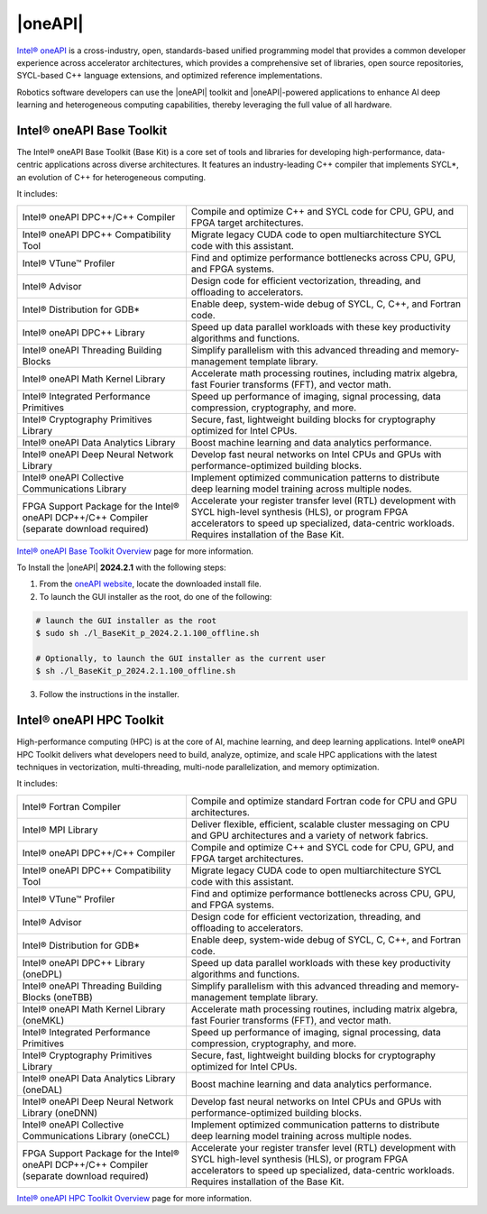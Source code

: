 |oneAPI|
##########

`Intel® oneAPI <https://www.intel.com/content/www/us/en/developer/tools/oneapi/overview.html>`_ is a cross-industry, open, standards-based unified programming model that provides a common developer experience across accelerator architectures, which provides a comprehensive set of libraries, open source repositories, SYCL-based C++ language extensions, and optimized reference implementations.

.. image:: assets/images/oneapi.png
         :width: 100%
         :align: center

Robotics software developers can use the |oneAPI| toolkit and |oneAPI|-powered applications to enhance AI deep learning and heterogeneous computing capabilities, thereby leveraging the full value of all hardware.

Intel® oneAPI Base Toolkit
===========================
The Intel® oneAPI Base Toolkit (Base Kit) is a core set of tools and libraries for developing high-performance, data-centric applications across diverse architectures. It features an industry-leading C++ compiler that implements SYCL*, an evolution of C++ for heterogeneous computing.

It includes:

.. list-table::
   :widths: 30 50
   :align: center
   :header-rows: 0

   * - Intel® oneAPI DPC++/C++ Compiler
     - Compile and optimize C++ and SYCL code for CPU, GPU, and FPGA target architectures.
   * - Intel® oneAPI DPC++ Compatibility Tool
     - Migrate legacy CUDA code to open multiarchitecture SYCL code with this assistant.
   * - Intel® VTune™ Profiler
     - Find and optimize performance bottlenecks across CPU, GPU, and FPGA systems.
   * - Intel® Advisor
     - Design code for efficient vectorization, threading, and offloading to accelerators.
   * - Intel® Distribution for GDB*
     - Enable deep, system-wide debug of SYCL, C, C++, and Fortran code.
   * - Intel® oneAPI DPC++ Library
     - Speed up data parallel workloads with these key productivity algorithms and functions.
   * - Intel® oneAPI Threading Building Blocks
     - Simplify parallelism with this advanced threading and memory-management template library.
   * - Intel® oneAPI Math Kernel Library
     - Accelerate math processing routines, including matrix algebra, fast Fourier transforms (FFT), and vector math.
   * - Intel® Integrated Performance Primitives
     - Speed up performance of imaging, signal processing, data compression, cryptography, and more.
   * - Intel® Cryptography Primitives Library
     - Secure, fast, lightweight building blocks for cryptography optimized for Intel CPUs.
   * - Intel® oneAPI Data Analytics Library
     - Boost machine learning and data analytics performance.
   * - Intel® oneAPI Deep Neural Network Library
     - Develop fast neural networks on Intel CPUs and GPUs with performance-optimized building blocks.
   * - Intel® oneAPI Collective Communications Library
     - Implement optimized communication patterns to distribute deep learning model training across multiple nodes.
   * - FPGA Support Package for the Intel® oneAPI DCP++/C++ Compiler (separate download required)
     - Accelerate your register transfer level (RTL) development with SYCL high-level synthesis (HLS), or program FPGA accelerators to speed up specialized, data-centric workloads. Requires installation of the Base Kit.

| `Intel® oneAPI Base Toolkit Overview <https://www.intel.com/content/www/us/en/develop/tools/oneapi/base-toolkit.html>`_ page for more information.

.. _oneapi_install_label:

To Install the |oneAPI| **2024.2.1** with the following steps:

1. From the `oneAPI website <https://www.intel.com/content/www/us/en/developer/tools/oneapi/base-toolkit-download.html?packages=oneapi-toolkit&oneapi-toolkit-os=linux&oneapi-lin=offline>`_, locate the downloaded install file.

2. To launch the GUI installer as the root, do one of the following:

.. code-block:: bash

  # launch the GUI installer as the root
  $ sudo sh ./l_BaseKit_p_2024.2.1.100_offline.sh
  
  # Optionally, to launch the GUI installer as the current user
  $ sh ./l_BaseKit_p_2024.2.1.100_offline.sh

3. Follow the instructions in the installer.

Intel® oneAPI HPC Toolkit
===========================

High-performance computing (HPC) is at the core of AI, machine learning, and deep learning applications. Intel® oneAPI HPC Toolkit delivers what developers need to build, analyze, optimize, and scale HPC applications with the latest techniques in vectorization, multi-threading, multi-node parallelization, and memory optimization. 

It includes:

.. list-table::
   :widths: 30 50
   :align: center
   :header-rows: 0

   * - Intel® Fortran Compiler
     - Compile and optimize standard Fortran code for CPU and GPU architectures.
   * - Intel® MPI Library
     - Deliver flexible, efficient, scalable cluster messaging on CPU and GPU architectures and a variety of network fabrics.
   * - Intel® oneAPI DPC++/C++ Compiler
     - Compile and optimize C++ and SYCL code for CPU, GPU, and FPGA target architectures.
   * - Intel® oneAPI DPC++ Compatibility Tool
     - Migrate legacy CUDA code to open multiarchitecture SYCL code with this assistant.
   * - Intel® VTune™ Profiler
     - Find and optimize performance bottlenecks across CPU, GPU, and FPGA systems.
   * - Intel® Advisor
     - Design code for efficient vectorization, threading, and offloading to accelerators.
   * - Intel® Distribution for GDB*
     - Enable deep, system-wide debug of SYCL, C, C++, and Fortran code.
   * - Intel® oneAPI DPC++ Library (oneDPL)
     - Speed up data parallel workloads with these key productivity algorithms and functions.
   * - Intel® oneAPI Threading Building Blocks (oneTBB)
     - Simplify parallelism with this advanced threading and memory-management template library.
   * - Intel® oneAPI Math Kernel Library (oneMKL)
     - Accelerate math processing routines, including matrix algebra, fast Fourier transforms (FFT), and vector math.
   * - Intel® Integrated Performance Primitives 
     - Speed up performance of imaging, signal processing, data compression, cryptography, and more.
   * - Intel® Cryptography Primitives Library  
     - Secure, fast, lightweight building blocks for cryptography optimized for Intel CPUs.
   * - Intel® oneAPI Data Analytics Library (oneDAL)
     - Boost machine learning and data analytics performance.
   * - Intel® oneAPI Deep Neural Network Library (oneDNN)
     - Develop fast neural networks on Intel CPUs and GPUs with performance-optimized building blocks.
   * - Intel® oneAPI Collective Communications Library (oneCCL)
     - Implement optimized communication patterns to distribute deep learning model training across multiple nodes.
   * - FPGA Support Package for the Intel® oneAPI DCP++/C++ Compiler (separate download required)
     - Accelerate your register transfer level (RTL) development with SYCL high-level synthesis (HLS), or program FPGA accelerators to speed up specialized, data-centric workloads. Requires installation of the Base Kit.

| `Intel® oneAPI HPC Toolkit Overview <https://www.intel.com/content/www/us/en/develop/tools/oneapi/hpc-toolkit.html>`_ page for more information.
